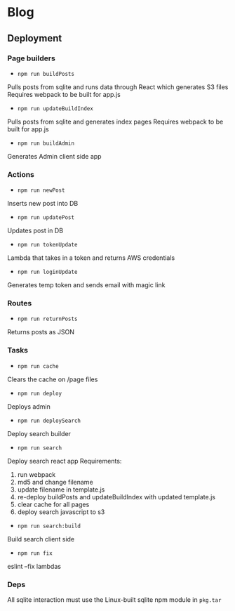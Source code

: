 * Blog
** Deployment
*** Page builders
- ~npm run buildPosts~
Pulls posts from sqlite and runs data through React which generates S3 files
Requires webpack to be built for app.js
- ~npm run updateBuildIndex~
Pulls posts from sqlite and generates index pages
Requires webpack to be built for app.js
- ~npm run buildAdmin~
Generates Admin client side app
*** Actions
- ~npm run newPost~
Inserts new post into DB
- ~npm run updatePost~
Updates post in DB
- ~npm run tokenUpdate~
Lambda that takes in a token and returns AWS credentials
- ~npm run loginUpdate~
Generates temp token and sends email with magic link
*** Routes
- ~npm run returnPosts~
Returns posts as JSON
*** Tasks
- ~npm run cache~
Clears the cache on /page files
- ~npm run deploy~
Deploys admin
- ~npm run deploySearch~
Deploy search builder
- ~npm run search~
Deploy search react app
Requirements:
  1. run webpack
  2. md5 and change filename
  3. update filename in template.js
  4. re-deploy buildPosts and updateBuildIndex with updated template.js
  5. clear cache for all pages
  6. deploy search javascript to s3
- ~npm run search:build~
Build search client side
- ~npm run fix~
eslint --fix lambdas
*** Deps
All sqlite interaction must use the Linux-built sqlite npm module in ~pkg.tar~
